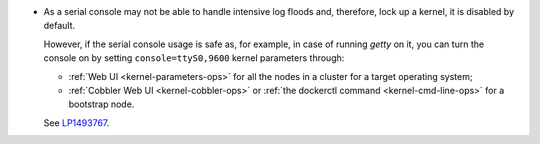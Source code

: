 
* As a serial console may not be able to handle intensive log floods
  and, therefore, lock up a kernel, it is disabled by default.

  However, if the serial console usage is safe as, for example, in case
  of running `getty` on it, you can turn the console on by setting
  ``console=ttyS0,9600`` kernel parameters through:

  * :ref:`Web UI <kernel-parameters-ops>` for all the nodes in a cluster
    for a target operating system;

  * :ref:`Cobbler Web UI <kernel-cobbler-ops>` or :ref:`the dockerctl
    command <kernel-cmd-line-ops>` for a bootstrap node.

  See `LP1493767 <https://bugs.launchpad.net/mos/+bug/1493767>`_.
